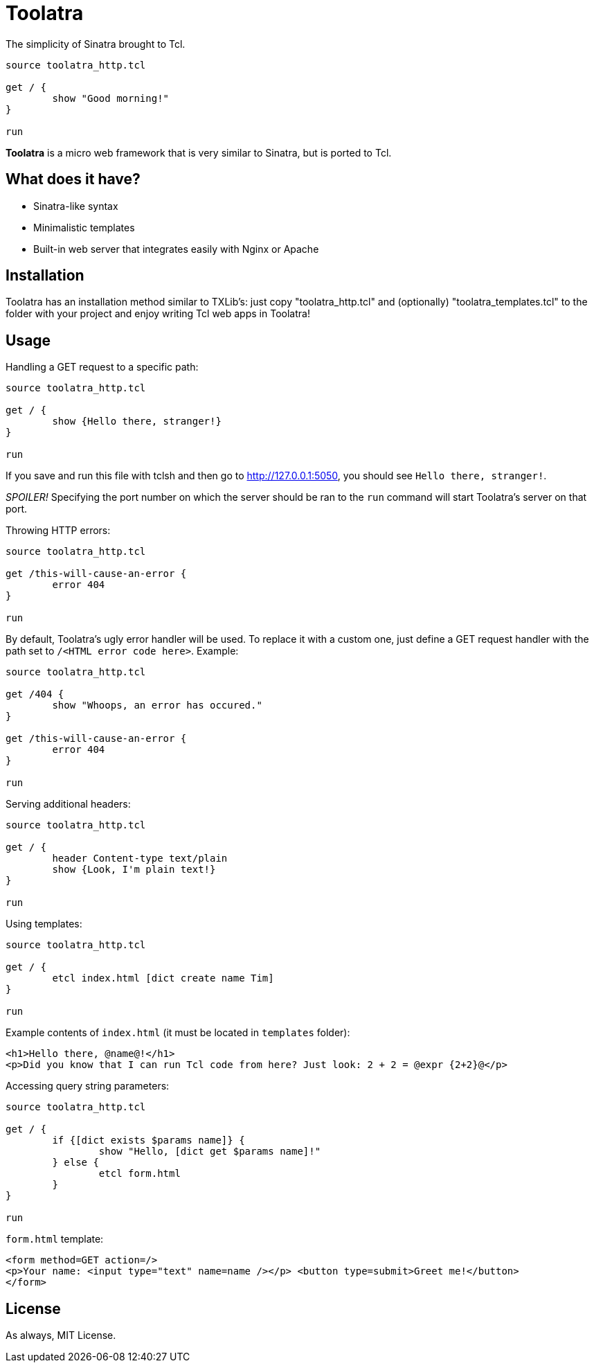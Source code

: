 = Toolatra

The simplicity of Sinatra brought to Tcl.

[source,tcl]
----
source toolatra_http.tcl

get / {
	show "Good morning!"
}

run
----


*Toolatra* is a micro web framework that is very similar to Sinatra, but is ported to Tcl.

== What does it have?
[squares]
- Sinatra-like syntax
- Minimalistic templates
- Built-in web server that integrates easily with Nginx or Apache

== Installation
Toolatra has an installation method similar to TXLib's: just copy "toolatra_http.tcl" and (optionally) "toolatra_templates.tcl" to the folder with your project and enjoy writing Tcl web apps in Toolatra!

== Usage
Handling a GET request to a specific path:

[source,tcl]
----
source toolatra_http.tcl

get / {
	show {Hello there, stranger!}
}

run
----

If you save and run this file with tclsh and then go to http://127.0.0.1:5050, you should see ``Hello there, stranger!``.

_SPOILER!_ Specifying the port number on which the server should be ran to the ``run`` command will start Toolatra's server on that port.

Throwing HTTP errors:

[source,tcl]
----
source toolatra_http.tcl

get /this-will-cause-an-error {
	error 404
}

run
----


By default, Toolatra's ugly error handler will be used. To replace it with a custom one, just define a GET request handler with the path set to ``/<HTML error code here>``. Example:

[source,tcl]
----
source toolatra_http.tcl

get /404 {
	show "Whoops, an error has occured."
}

get /this-will-cause-an-error {
	error 404
}

run
----

Serving additional headers:

[source,tcl]
----
source toolatra_http.tcl

get / {
	header Content-type text/plain
	show {Look, I'm plain text!}
}

run
----

Using templates:

[source,tcl]
----
source toolatra_http.tcl

get / {
	etcl index.html [dict create name Tim]
}

run
----

Example contents of ``index.html`` (it must be located in ``templates`` folder):

[source,html]
----
<h1>Hello there, @name@!</h1>
<p>Did you know that I can run Tcl code from here? Just look: 2 + 2 = @expr {2+2}@</p>
----

Accessing query string parameters:

[source,tcl]
-----
source toolatra_http.tcl

get / {
	if {[dict exists $params name]} {
		show "Hello, [dict get $params name]!"
	} else {
		etcl form.html
	}
}

run
-----

``form.html`` template:

[source,html]
----
<form method=GET action=/>
<p>Your name: <input type="text" name=name /></p> <button type=submit>Greet me!</button>
</form>
----

== License
As always, MIT License.
